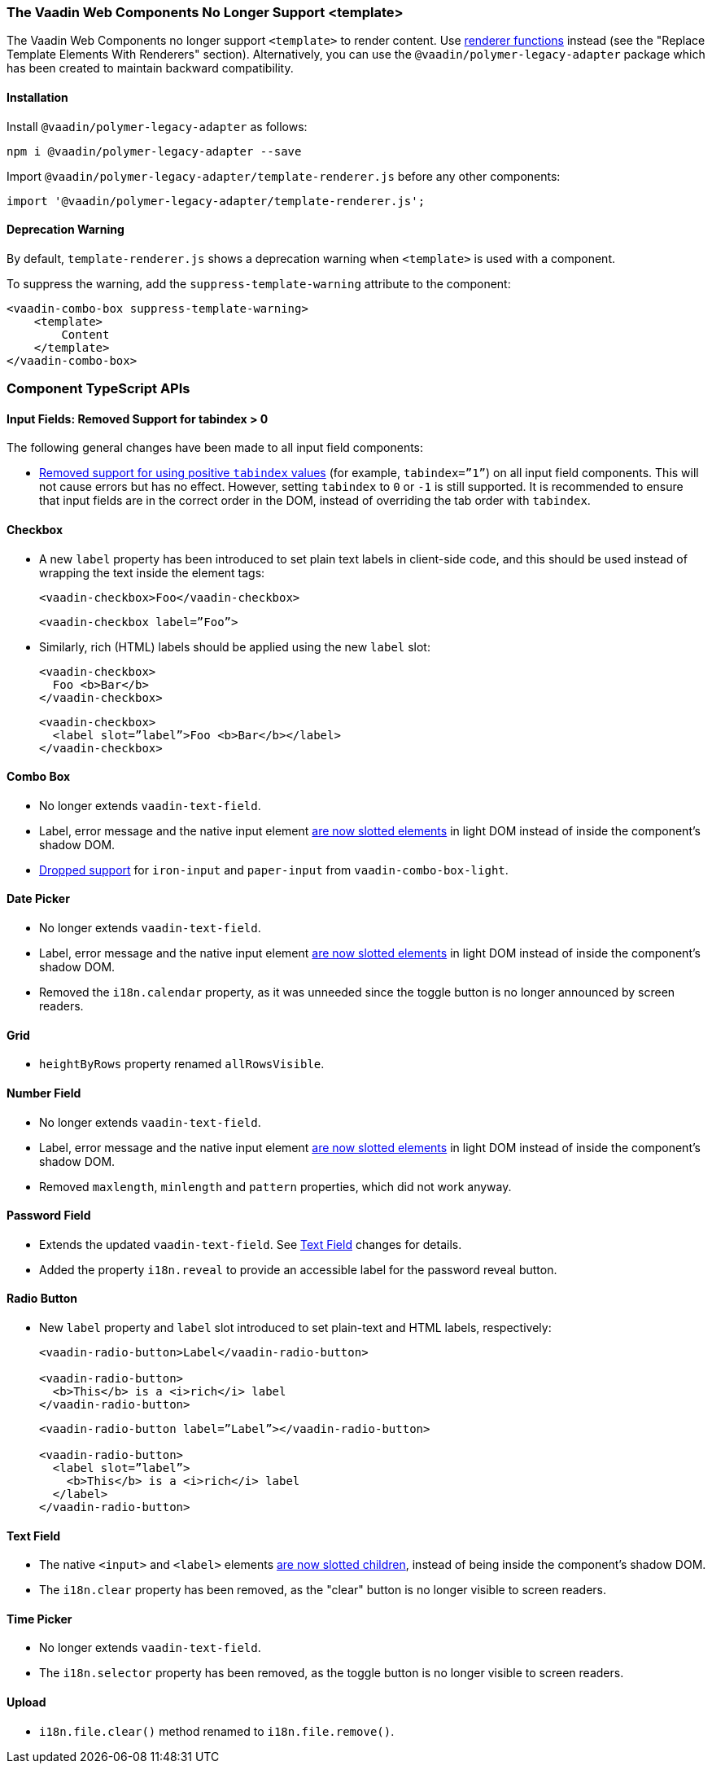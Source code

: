 [discrete]
=== The Vaadin Web Components No Longer Support <template>

The Vaadin Web Components no longer support `<template>` to render content.
Use <<../recommended-changes/#migrate-from-polymertemplate-to-littemplate, renderer functions>> instead (see the "Replace Template Elements With Renderers" section).
Alternatively, you can use the `@vaadin/polymer-legacy-adapter` package which has been created to maintain backward compatibility.


[discrete]
==== Installation

Install `@vaadin/polymer-legacy-adapter` as follows:

[source,terminal]
----
npm i @vaadin/polymer-legacy-adapter --save
----

Import `@vaadin/polymer-legacy-adapter/template-renderer.js` before any other components:

[source, typescript]
----
import '@vaadin/polymer-legacy-adapter/template-renderer.js';
----


[discrete]
==== Deprecation Warning

By default, `template-renderer.js` shows a deprecation warning when `<template>` is used with a component.

To suppress the warning, add the `suppress-template-warning` attribute to the component:

[source,html]
----
<vaadin-combo-box suppress-template-warning>
    <template>
        Content
    </template>
</vaadin-combo-box>
----

[discrete]
=== Component TypeScript APIs

pass:[<!-- vale Vale.Spelling = NO -->]


[discrete]
==== Input Fields: Removed Support for tabindex > 0

pass:[<!-- vale Vale.Spelling = YES -->]

The following general changes have been made to all input field components:

* https://github.com/vaadin/web-components/issues/3275[Removed support for using positive `tabindex` values] (for example, `tabindex=”1”`) on all input field components.
This will not cause errors but has no effect.
However, setting `tabindex` to `0` or `-1` is still supported.
It is recommended to ensure that input fields are in the correct order in the DOM, instead of overriding the tab order with `tabindex`.

[discrete]
==== Checkbox
* A new `label` property has been introduced to set plain text labels in client-side code, and this should be used instead of wrapping the text inside the element tags:
+
[source, html, role="before"]
----
<vaadin-checkbox>Foo</vaadin-checkbox>
----
+
[source, html, role="after"]
----
<vaadin-checkbox label=”Foo”>
----

* Similarly, rich (HTML) labels should be applied using the new `label` slot:
+
[source,html,role="before"]
----
<vaadin-checkbox>
  Foo <b>Bar</b>
</vaadin-checkbox>
----
+
[source,html,role="after"]
----
<vaadin-checkbox>
  <label slot=”label”>Foo <b>Bar</b></label>
</vaadin-checkbox>
----



[discrete]
==== Combo Box

* No longer extends `vaadin-text-field`.
* Label, error message and the native input element https://github.com/vaadin/web-components/pull/2496[are now slotted elements] in light DOM instead of inside the component’s shadow DOM.
* https://github.com/vaadin/web-components/pull/2622[Dropped support] for `iron-input` and `paper-input` from `vaadin-combo-box-light`.


[discrete]
==== Date Picker

* No longer extends `vaadin-text-field`.
* Label, error message and the native input element https://github.com/vaadin/web-components/pull/2496[are now slotted elements] in light DOM instead of inside the component’s shadow DOM.
* Removed the `i18n.calendar` property, as it was unneeded since the toggle button is no longer announced by screen readers.


[discrete]
==== Grid

* `heightByRows` property renamed `allRowsVisible`.



[discrete]
==== Number Field

* No longer extends `vaadin-text-field`.
* Label, error message and the native input element https://github.com/vaadin/web-components/pull/2279[are now slotted elements] in light DOM instead of inside the component’s shadow DOM.
* Removed `maxlength`, `minlength` and `pattern` properties, which did not work anyway.


[discrete]
==== Password Field

* Extends the updated `vaadin-text-field`.
See <<Text Field>> changes for details.
* Added the property `i18n.reveal` to provide an accessible label for the password reveal button.


[discrete]
==== Radio Button

* New `label` property and `label` slot introduced to set plain-text and HTML labels, respectively:
+
[source,html,role="before"]
----
<vaadin-radio-button>Label</vaadin-radio-button>

<vaadin-radio-button>
  <b>This</b> is a <i>rich</i> label
</vaadin-radio-button>
----
+
[source,html,role="after"]
----
<vaadin-radio-button label=”Label”></vaadin-radio-button>

<vaadin-radio-button>
  <label slot=”label”>
    <b>This</b> is a <i>rich</i> label
  </label>
</vaadin-radio-button>
----



[discrete]
==== Text Field

* The native `<input>` and `<label>` elements https://github.com/vaadin/web-components/pull/2274[are now slotted children], instead of being inside the component’s shadow DOM.
* The `i18n.clear` property has been removed, as the "clear" button is no longer visible to screen readers.


[discrete]
==== Time Picker

* No longer extends `vaadin-text-field`.
* The `i18n.selector` property has been removed, as the toggle button is no longer visible to screen readers.


[discrete]
==== Upload
* [methodname]`i18n.file.clear()` method renamed to [methodname]`i18n.file.remove()`.
